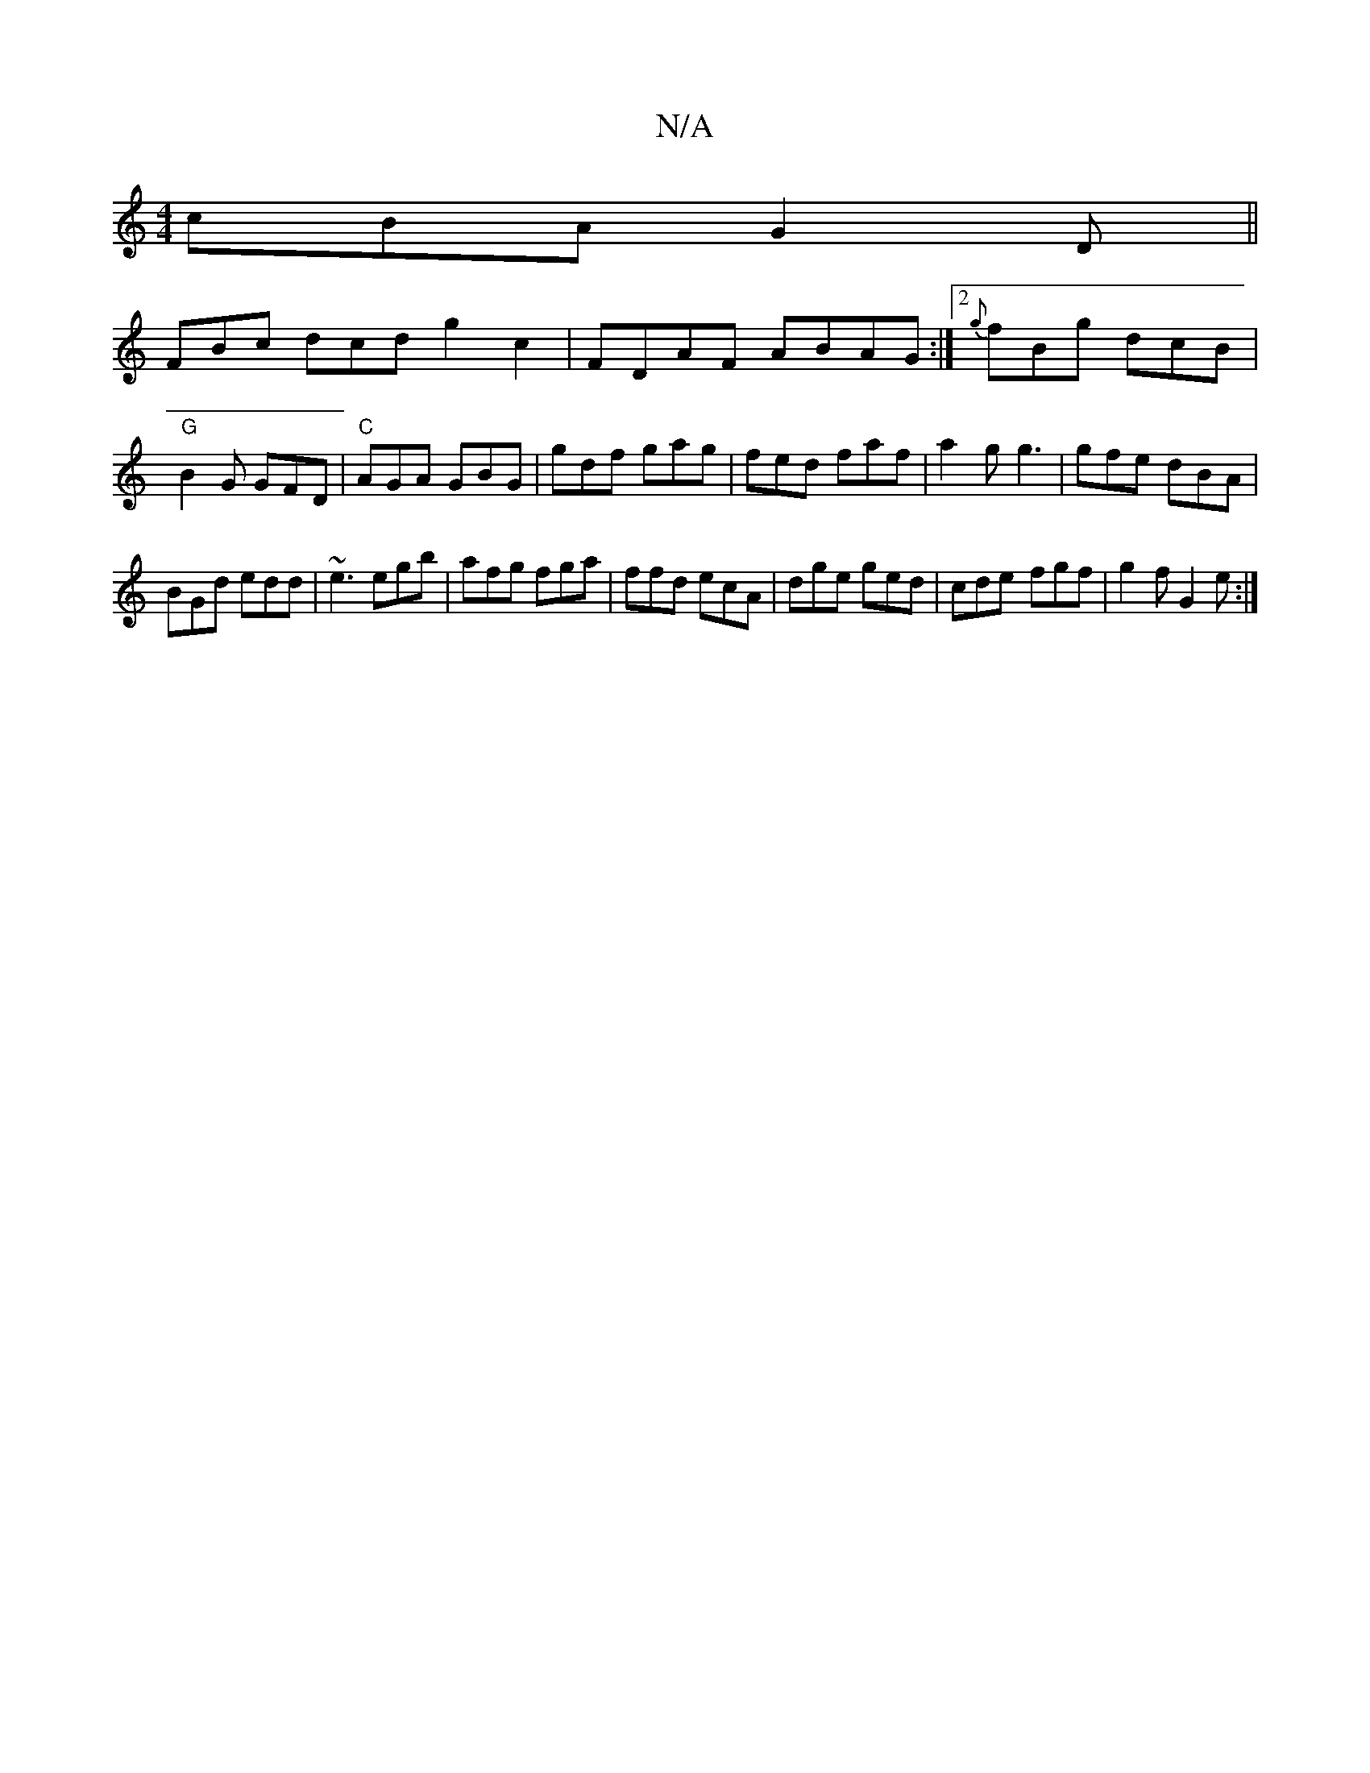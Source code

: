 X:1
T:N/A
M:4/4
R:N/A
K:Cmajor
cBA G2D||
FBc dcd g2c2| FDAF ABAG:|2 {g}fBg dcB|"G" B2G GFD|"C" AGA GBG|gdf gag|fed faf|a2g g3|gfe dBA|
BGd edd|~e3 egb|afg fga|ffd ecA|dge ged|cde- fgf|g2f G2e:|

|:efg fed|dBd cde|d2e ec2|fef def|gd
